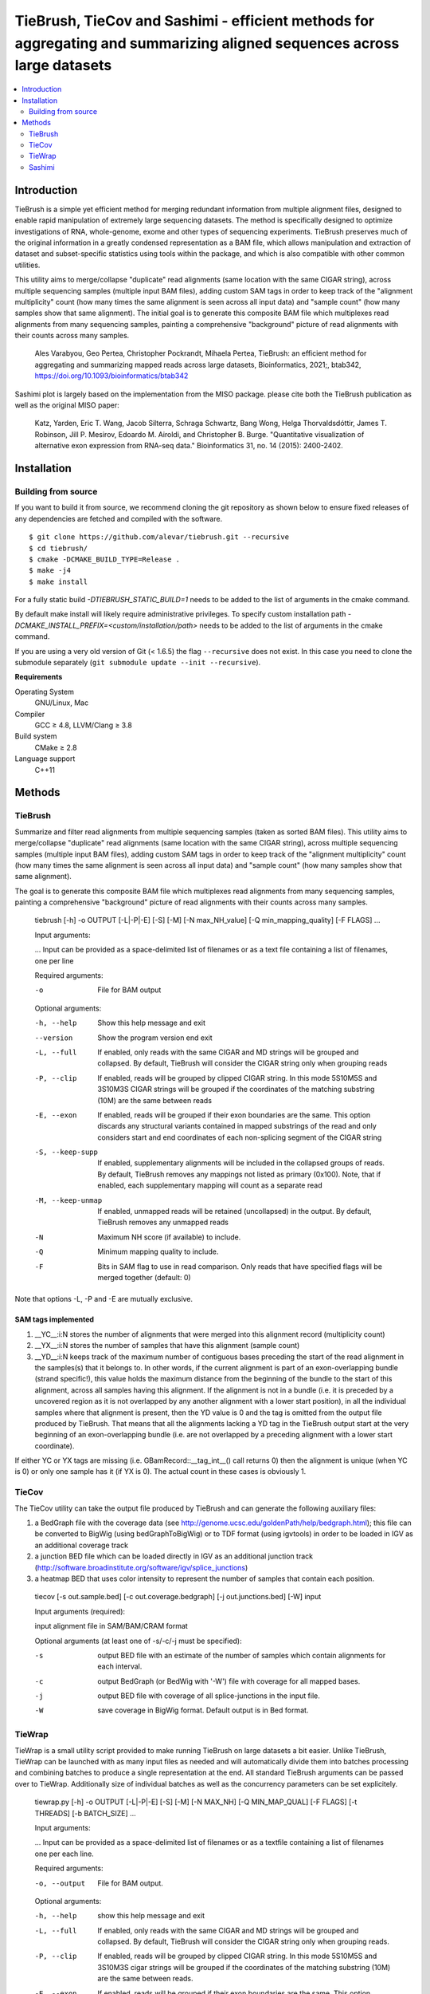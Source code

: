 TieBrush, TieCov and Sashimi - efficient methods for aggregating and summarizing aligned sequences across large datasets
===============================================================================================================

.. image:: https://img.shields.io/badge/License-MIT-blue.svg
    :target: https://opensource.org/licenses/MIT
    :alt: MIT License

.. contents::
   :local:
   :depth: 2

Introduction
^^^^^^^^^^^^

.. image:: https://raw.githubusercontent.com/alevar/tiebrush/master/example/slc25a3.sim.png?sanitize=true

TieBrush is a simple yet efficient method for merging redundant information from multiple alignment files, 
designed to enable rapid manipulation of extremely large sequencing datasets. The method is specifically 
designed to optimize investigations of RNA, whole-genome, exome and other types of sequencing experiments. 
TieBrush preserves much of the original information in a greatly condensed representation as a BAM file, 
which allows manipulation and extraction of dataset and subset-specific statistics using tools within 
the package, and which is also compatible with other common utilities.

This utility aims to merge/collapse "duplicate" read alignments (same location with the same CIGAR string),
across multiple sequencing samples (multiple input BAM files), adding custom SAM tags in order to keep
track of the "alignment multiplicity" count (how many times the same alignment is seen across all
input data) and "sample count" (how many samples show that same alignment).
The initial goal is to generate this composite BAM file which multiplexes read alignments
from many sequencing samples, painting a comprehensive "background" picture of read alignments
with their counts across many samples.

    Ales Varabyou, Geo Pertea, Christopher Pockrandt, Mihaela Pertea, TieBrush: an efficient method for aggregating and summarizing mapped reads across large datasets, Bioinformatics, 2021;, btab342, https://doi.org/10.1093/bioinformatics/btab342

Sashimi plot is largely based on the implementation from the MISO package. please cite both the TieBrush publication as well as the original MISO paper:

    Katz, Yarden, Eric T. Wang, Jacob Silterra, Schraga Schwartz, Bang Wong, Helga Thorvaldsdóttir, James T. Robinson, Jill P. Mesirov, Edoardo M. Airoldi, and Christopher B. Burge. "Quantitative visualization of alternative exon expression from RNA-seq data." Bioinformatics 31, no. 14 (2015): 2400-2402.

Installation
^^^^^^^^^^^^

Building from source
""""""""""""""""""""

If you want to build it from source, we recommend cloning the git repository as shown below to ensure
fixed releases of any dependencies are fetched and compiled with the software.

::

    $ git clone https://github.com/alevar/tiebrush.git --recursive
    $ cd tiebrush/
    $ cmake -DCMAKE_BUILD_TYPE=Release .
    $ make -j4
    $ make install

For a fully static build `-DTIEBRUSH_STATIC_BUILD=1` needs to be added to the list of arguments
in the cmake command.

By default make install will likely require administrative privileges. To specify custom
installation path `-DCMAKE_INSTALL_PREFIX=<custom/installation/path>` needs to be added to
the list of arguments in the cmake command.

If you are using a very old version of Git (< 1.6.5) the flag ``--recursive`` does not exist.
In this case you need to clone the submodule separately  (``git submodule update --init --recursive``).

**Requirements**

Operating System
  GNU/Linux, Mac

Compiler
  GCC ≥ 4.8, LLVM/Clang ≥ 3.8

Build system
  CMake ≥ 2.8

Language support
  C++11

Methods
^^^^^^^

TieBrush
""""""""

Summarize and filter read alignments from multiple sequencing samples (taken as sorted BAM files).
This utility aims to merge/collapse "duplicate" read alignments (same location with the same
CIGAR string), across multiple sequencing samples (multiple input BAM files), adding custom SAM tags
in order to keep track of the "alignment multiplicity" count (how many times the same alignment is
seen across all input data) and "sample count" (how many samples show that same alignment).

The goal is to generate this composite BAM file which multiplexes read alignments from many sequencing
samples, painting a comprehensive "background" picture of read alignments with their counts across
many samples.

  tiebrush  [-h] -o OUTPUT [-L|-P|-E] [-S] [-M] [-N max_NH_value] [-Q min_mapping_quality] [-F FLAGS] ...

  Input arguments:

  ...        Input can be provided as a space-delimited list of filenames or as a text file containing a list of filenames, one per line

  Required arguments:

  -o        File for BAM output

  Optional arguments:

  -h, --help        Show this help message and exit
  --version         Show the program version end exit
  -L, --full        If enabled, only reads with the same CIGAR and MD strings will be grouped and collapsed. By default, TieBrush will consider the CIGAR string only when grouping reads
  -P, --clip        If enabled, reads will be grouped by clipped CIGAR string. In this mode 5S10M5S and 3S10M3S CIGAR strings will be grouped if the coordinates of the matching substring (10M) are the same between reads
  -E, --exon        If enabled, reads will be grouped if their exon boundaries are the same. This option discards any structural variants contained in mapped substrings of the read and only considers start and end coordinates of each non-splicing segment of the CIGAR string
  -S, --keep-supp   If enabled, supplementary alignments will be included in the collapsed groups of reads. By default, TieBrush removes any mappings not listed as primary (0x100). Note, that if enabled, each supplementary mapping will count as a separate read
  -M, --keep-unmap  If enabled, unmapped reads will be retained (uncollapsed) in the output. By default, TieBrush removes any unmapped reads
  -N                Maximum NH score (if available) to include.
  -Q                Minimum mapping quality to include.
  -F                Bits in SAM flag to use in read comparison. Only reads that have specified flags will be merged together (default: 0)

Note that options -L, -P and -E are mutually exclusive. 


SAM tags implemented
--------------------
1. __YC__:i:N stores the number of alignments that were merged into this alignment record (multiplicity count)
2. __YX__:i:N stores the number of samples that have this alignment (sample count)
3. __YD__:i:N keeps track of the maximum number of contiguous bases preceding the start of the read alignment in the samples(s) that it belongs to. In other words, if the current alignment is part of an exon-overlapping bundle (strand specific!), this value holds the maximum distance from the beginning of the bundle to the start of this alignment, across all samples having this alignment. If the alignment is not in a bundle (i.e. it is preceded by a uncovered region as it is not overlapped by any another alignment with a lower start position), in all the individual samples where that alignment is present, then the YD value is 0 and the tag is omitted from the output file produced by TieBrush. That means that all the alignments lacking a YD tag in the TieBrush output start at the very beginning of an exon-overlapping bundle (i.e. are not overlapped by a preceding alignment with a lower start coordinate).

If either YC or YX tags are missing (i.e. GBamRecord::__tag_int__() call returns 0) then the alignment is unique (when YC is 0) or only one sample has it (if YX is 0). The actual count in these cases is obviously 1.

TieCov
""""""

The TieCov utility can take the output file produced by TieBrush and can generate the following auxiliary files:

1. a BedGraph file with the coverage data (see http://genome.ucsc.edu/goldenPath/help/bedgraph.html); this file can be converted to BigWig (using bedGraphToBigWig) or to TDF format (using igvtools) in order to be loaded in IGV as an additional coverage track
2. a junction BED file which can be loaded directly in IGV as an additional junction track (http://software.broadinstitute.org/software/igv/splice_junctions)
3. a heatmap BED that uses color intensity to represent the number of samples that contain each position.

  tiecov [-s out.sample.bed] [-c out.coverage.bedgraph] [-j out.junctions.bed] [-W] input
  
  Input arguments (required):
  
  input  alignment file in SAM/BAM/CRAM format
  
  Optional arguments (at least one of -s/-c/-j must be specified):
  
  -s    output BED file with an estimate of the number of samples which contain alignments for each interval.
  -c    output BedGraph (or BedWig with '-W') file with coverage for all mapped bases.
  -j    output BED file with coverage of all splice-junctions in the input file.
  -W    save coverage in BigWig format. Default output is in Bed format.

TieWrap
"""""""

TieWrap is a small utility script provided to make running TieBrush on large datasets a bit easier.
Unlike TieBrush, TieWrap can be launched with as many input files as needed and will automatically
divide them into batches processing and combining batches to produce a single representation at the end.
All standard TieBrush arguments can be passed over to TieWrap. Additionally size of individual batches
as well as the concurrency parameters can be set explicitely.

  tiewrap.py [-h] -o OUTPUT [-L|-P|-E] [-S] [-M] [-N MAX_NH] [-Q MIN_MAP_QUAL] [-F FLAGS] [-t THREADS] [-b BATCH_SIZE] ...

  Input arguments:

  ...       Input can be provided as a space-delimited list of filenames or as a textfile containing a list of filenames one per each line.

  Required arguments:

  -o, --output          File for BAM output.

  Optional arguments:

  -h, --help            show this help message and exit
  -L, --full            If enabled, only reads with the same CIGAR and MD strings will be grouped and collapsed. By default, TieBrush will consider the CIGAR string only when grouping reads.
  -P, --clip            If enabled, reads will be grouped by clipped CIGAR string. In this mode 5S10M5S and 3S10M3S cigar strings will be grouped if the coordinates of the matching substring (10M) are the same between reads.
  -E, --exon            If enabled, reads will be grouped if their exon boundaries are the same. This option discards any structural variants contained in mapped substrings of the read and only considers start and end coordinates of each non-splicing segment of the CIGAR string.
  -S, --keep-supp       If enabled, supplementary alignments will be included in the collapsed groups of reads. By default, TieBrush removes any mappings not listed as primary (0x100). Note, that if enabled, each supplementary mapping will count as a separate read.
  -M, --keep-unmap      If enabled, unmapped reads will be retained (uncollapsed) in the output. By default, TieBrush removes any unmapped reads.
  -N, --max-nh          Maximum NH score of the reads to retain.
  -Q, --min-map-qual    Minimum mapping quality of the reads to retain.
  -F, --flags           Bits in SAM flag to use in read comparison. Only reads that have specified flags will be merged together (default: 0)
  -t, --threads         Number of threads to use.
  -b, --batch-size      Number of input files to process in a batch on each thread.

Sashimi
"""""""

.. image:: https://raw.githubusercontent.com/alevar/tiebrush/master/example_sashimi/example.svg?sanitize=true

Sashimi.py is a small utility script provided to create vectorized visualizzation of a locus, taking full advantage of the files created by TieBrush suite.

Sashimi plot is largely based on the implementation from the MISO package. please cite both the TieBrush publication as well as the original MISO paper:

    Katz, Yarden, Eric T. Wang, Jacob Silterra, Schraga Schwartz, Bang Wong, Helga Thorvaldsdóttir, James T. Robinson, Jill P. Mesirov, Edoardo M. Airoldi, and Christopher B. Burge. "Quantitative visualization of alternative exon expression from RNA-seq data." Bioinformatics 31, no. 14 (2015): 2400-2402.

You must have matplotlib, adjustText and numpy installed to run sashimi.py with python3 which can be installed via

    pip3 install matplotlib adjustText numpy

    sashimi.py [-h] --gtf GTF [--cov COV] [--sj SJ] -o OUTPUT [--intron_scale INTRON_SCALE] 
                  [--exon_scale EXON_SCALE] [--resolution RESOLUTION] [--fig_width FIG_WIDTH] 
                  [--fig_height FIG_HEIGHT] [--font_size FONT_SIZE] [--nxticks NXTICKS] 
                  [--number_junctions] [--reverse] [--title TITLE [TITLE ...]] [--pickle] 
                  [--compare COMPARE] [--all-junctions]

    options:
      -h, --help            show this help message and exit
      --gtf GTF             annotation in a GFF/GTF format
      --cov COV             coverage in bedgraph format or a file containing a list of filenames with coverage in bedgraph for multiple samples. If a list is provided - the files should be in the same order as the
                            splice junctions below (if provided)
      --sj SJ               splice junctions in bed format or a file containing a list of filenames with splice junctions in bed format for multiple samples. If a list is provided - the files should be in the same
                            order as the coverage tracks.
      -o OUTPUT, --output OUTPUT
                            Filename for the output figure. The format (png,svg, ...) will be automatically deduced based on the extension.
      --intron_scale INTRON_SCALE
                            Parameter regulating the scaling of the introns (Default: 20). Decreasing the integer value will scale introns down in size compared to exons.
      --exon_scale EXON_SCALE
                            Parameter regulating the scaling of the exons (Default: 1). Increasing the integer value will scale exons down in size compared to introns.
      --resolution RESOLUTION
                            Parameter regulates the smoothing factor of the coverage track (Default: 6). Increasing the value will increasing the smoothing by reducing the number of points on the coverage track.
      --fig_width FIG_WIDTH
                            Width of the figure in inches (Default: 20).
      --fig_height FIG_HEIGHT
                            Height of the figure in inches (Default: 10).
      --font_size FONT_SIZE
                            Size of the font (Default: 18)
      --nxticks NXTICKS     Number of positional markers to include on the x-axis with labels (Default: 4).
      --number_junctions    Disables labels idicating coverage of splice junctions
      --reverse             Flips image horizontally, which is equivalent to setting strand to the opposite value.
      --title   TITLE [TITLE ...] Title of the figure.
      --pickle              Save a pickle alongside the figure which can be loaded into a separate instance of matplotlib for modification.
      --compare COMPARE     Users can specify one of the input transcripts to serve as a reference. If set, all transcripts in the input will be compared to the reference and plotted using a dedicated color
                            pallete. The comparison will visualize in-frame and out-of-frame positions as well as any intervals missing and extra between the reference and each query transcript
      --all-junctions       Will force the script to display all junctions, including those not present in the GTF
